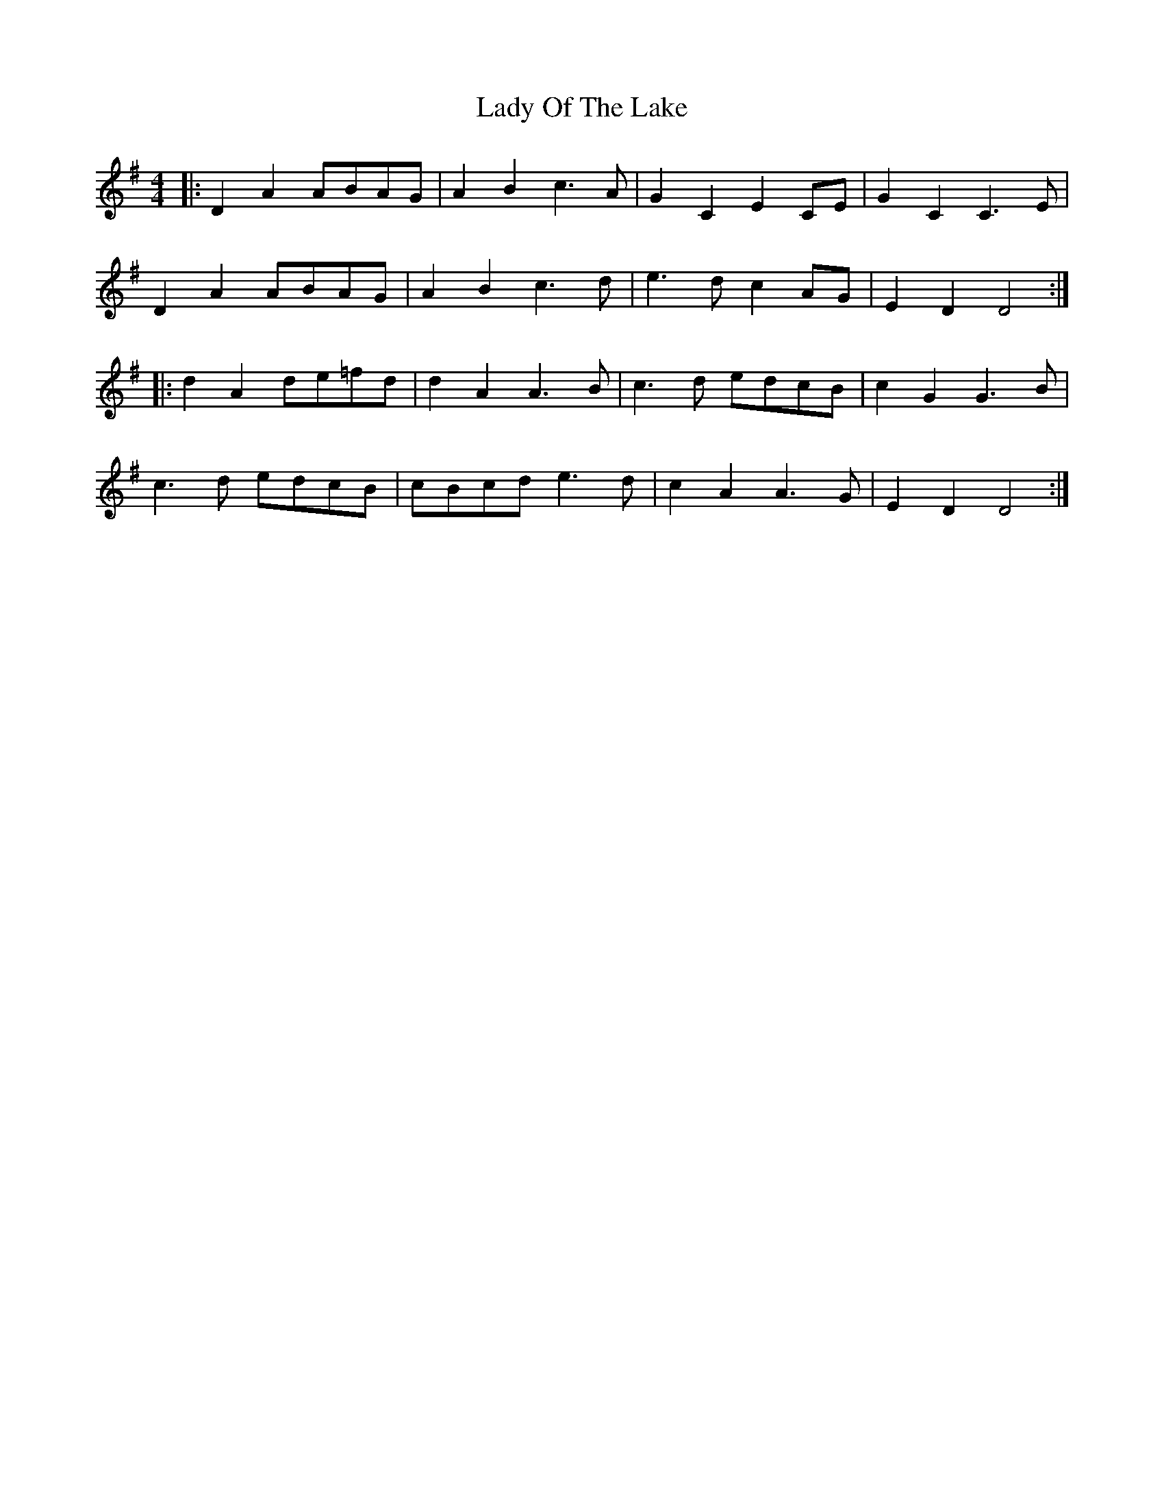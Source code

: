 X: 22590
T: Lady Of The Lake
R: reel
M: 4/4
K: Dmixolydian
|:D2A2 ABAG|A2B2 c3A|G2C2 E2CE|G2C2C3E|
D2A2 ABAG|A2B2 c3d|e3d c2AG|E2D2 D4:|
|:d2A2 de=fd|d2A2 A3B|c3d edcB|c2G2 G3B|
c3d edcB|cBcd e3d|c2A2 A3G|E2D2 D4:|


